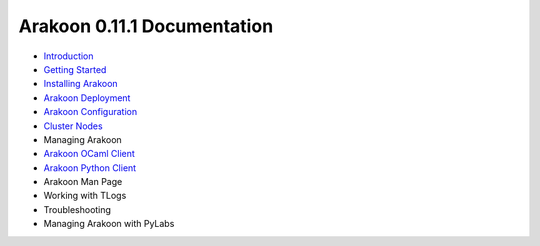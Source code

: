 ============================
Arakoon 0.11.1 Documentation
============================
- `Introduction <introduction.html>`_
- `Getting Started <getting_started.html>`_
- `Installing Arakoon <installing_arakoon.html>`_
- `Arakoon Deployment <arakoon_deployment.html>`_
- `Arakoon Configuration <arakoon_configuration.html>`_
- `Cluster Nodes <cluster_nodes.html>`_
- Managing Arakoon
- `Arakoon OCaml Client <arakoon_ocaml_client.html>`_
- `Arakoon Python Client <arakoon_python_client.html>`_
- Arakoon Man Page
- Working with TLogs
- Troubleshooting
- Managing Arakoon with PyLabs
